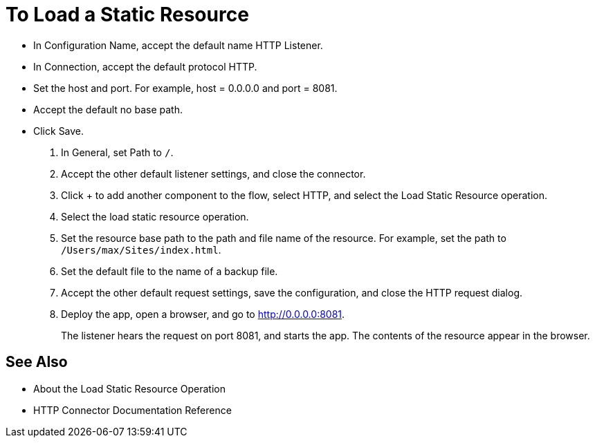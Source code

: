 = To Load a Static Resource
:keywords: anypoint, connectors, transports

* In Configuration Name, accept the default name HTTP Listener. 
* In Connection, accept the default protocol HTTP.
* Set the host and port. For example, host = 0.0.0.0 and port = 8081. 
* Accept the default no base path.
* Click Save.
+
. In General, set Path to `/`.
. Accept the other default listener settings, and close the connector.
. Click + to add another component to the flow, select HTTP, and select the Load Static Resource operation.
. Select the load static resource operation. 
. Set the resource base path to the path and file name of the resource. For example, set the path to `/Users/max/Sites/index.html`.
. Set the default file to the name of a backup file.
. Accept the other default request settings, save the configuration, and close the HTTP request dialog.
. Deploy the app, open a browser, and go to http://0.0.0.0:8081.
+
The listener hears the request on port 8081, and starts the app. The contents of the resource appear in the browser.

== See Also

* About the Load Static Resource Operation
* HTTP Connector Documentation Reference